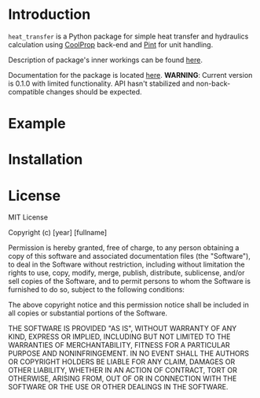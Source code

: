 * Introduction
=heat_transfer= is a Python package for simple heat transfer and hydraulics calculation using [[https://github.com/CoolProp/CoolProp][CoolProp]] back-end and [[https://github.com/hgrecco/pint][Pint]] for unit handling.

Description of package's inner workings can be found [[https://github.com/srgkoshelev/heat_transfer/wiki][here]].

Documentation for the package is located [[https://srgkoshelev.github.io/heat_transfer/][here]].
*WARNING*: Current version is 0.1.0 with limited functionality. API hasn't stabilized and non-back-compatible changes should be expected.
* Example
* Installation
* License
MIT License

Copyright (c) [year] [fullname]

Permission is hereby granted, free of charge, to any person obtaining a copy
of this software and associated documentation files (the "Software"), to deal
in the Software without restriction, including without limitation the rights
to use, copy, modify, merge, publish, distribute, sublicense, and/or sell
copies of the Software, and to permit persons to whom the Software is
furnished to do so, subject to the following conditions:

The above copyright notice and this permission notice shall be included in all
copies or substantial portions of the Software.

THE SOFTWARE IS PROVIDED "AS IS", WITHOUT WARRANTY OF ANY KIND, EXPRESS OR
IMPLIED, INCLUDING BUT NOT LIMITED TO THE WARRANTIES OF MERCHANTABILITY,
FITNESS FOR A PARTICULAR PURPOSE AND NONINFRINGEMENT. IN NO EVENT SHALL THE
AUTHORS OR COPYRIGHT HOLDERS BE LIABLE FOR ANY CLAIM, DAMAGES OR OTHER
LIABILITY, WHETHER IN AN ACTION OF CONTRACT, TORT OR OTHERWISE, ARISING FROM,
OUT OF OR IN CONNECTION WITH THE SOFTWARE OR THE USE OR OTHER DEALINGS IN THE
SOFTWARE.
